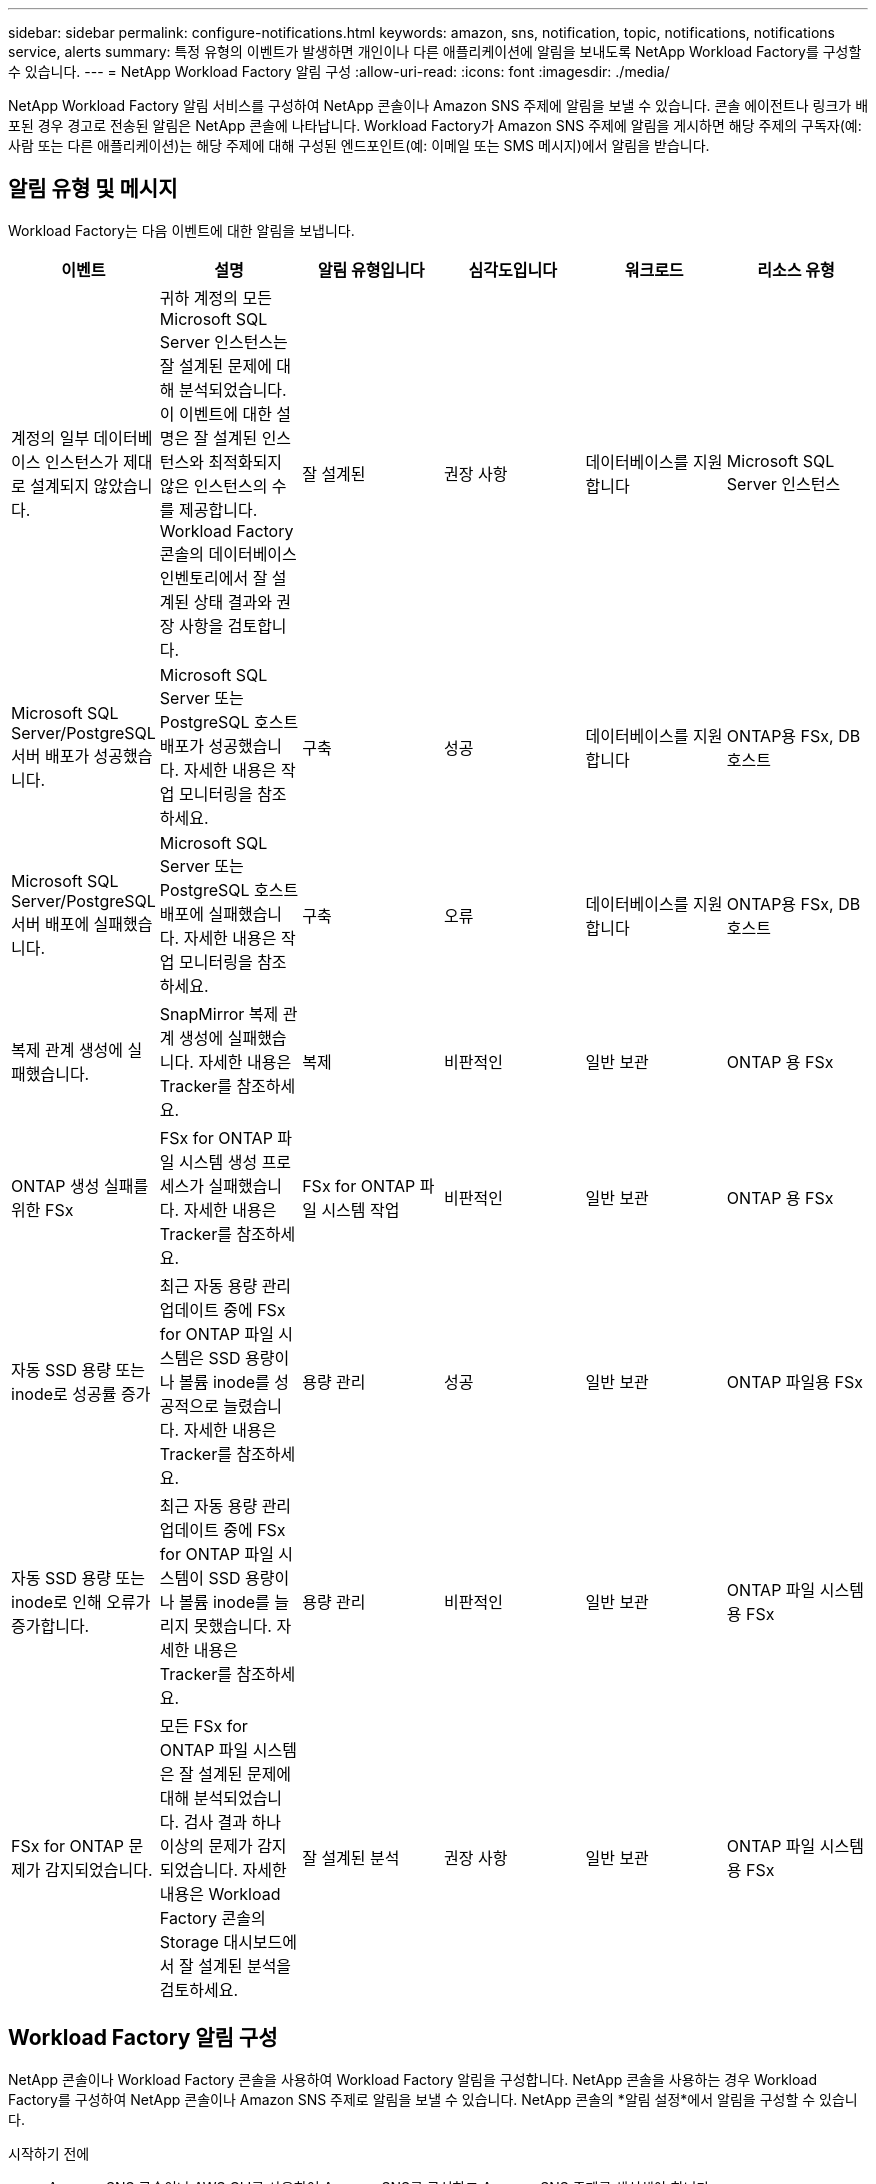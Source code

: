 ---
sidebar: sidebar 
permalink: configure-notifications.html 
keywords: amazon, sns, notification, topic, notifications, notifications service, alerts 
summary: 특정 유형의 이벤트가 발생하면 개인이나 다른 애플리케이션에 알림을 보내도록 NetApp Workload Factory를 구성할 수 있습니다. 
---
= NetApp Workload Factory 알림 구성
:allow-uri-read: 
:icons: font
:imagesdir: ./media/


[role="lead"]
NetApp Workload Factory 알림 서비스를 구성하여 NetApp 콘솔이나 Amazon SNS 주제에 알림을 보낼 수 있습니다.  콘솔 에이전트나 링크가 배포된 경우 경고로 전송된 알림은 NetApp 콘솔에 나타납니다.  Workload Factory가 Amazon SNS 주제에 알림을 게시하면 해당 주제의 구독자(예: 사람 또는 다른 애플리케이션)는 해당 주제에 대해 구성된 엔드포인트(예: 이메일 또는 SMS 메시지)에서 알림을 받습니다.



== 알림 유형 및 메시지

Workload Factory는 다음 이벤트에 대한 알림을 보냅니다.

[cols="6*"]
|===
| 이벤트 | 설명 | 알림 유형입니다 | 심각도입니다 | 워크로드 | 리소스 유형 


| 계정의 일부 데이터베이스 인스턴스가 제대로 설계되지 않았습니다. | 귀하 계정의 모든 Microsoft SQL Server 인스턴스는 잘 설계된 문제에 대해 분석되었습니다.  이 이벤트에 대한 설명은 잘 설계된 인스턴스와 최적화되지 않은 인스턴스의 수를 제공합니다.  Workload Factory 콘솔의 데이터베이스 인벤토리에서 잘 설계된 상태 결과와 권장 사항을 검토합니다. | 잘 설계된 | 권장 사항 | 데이터베이스를 지원합니다 | Microsoft SQL Server 인스턴스 


| Microsoft SQL Server/PostgreSQL 서버 배포가 성공했습니다. | Microsoft SQL Server 또는 PostgreSQL 호스트 배포가 성공했습니다. 자세한 내용은 작업 모니터링을 참조하세요. | 구축 | 성공 | 데이터베이스를 지원합니다 | ONTAP용 FSx, DB 호스트 


| Microsoft SQL Server/PostgreSQL 서버 배포에 실패했습니다. | Microsoft SQL Server 또는 PostgreSQL 호스트 배포에 실패했습니다. 자세한 내용은 작업 모니터링을 참조하세요. | 구축 | 오류 | 데이터베이스를 지원합니다 | ONTAP용 FSx, DB 호스트 


| 복제 관계 생성에 실패했습니다. | SnapMirror 복제 관계 생성에 실패했습니다.  자세한 내용은 Tracker를 참조하세요. | 복제 | 비판적인 | 일반 보관 | ONTAP 용 FSx 


| ONTAP 생성 실패를 위한 FSx | FSx for ONTAP 파일 시스템 생성 프로세스가 실패했습니다.  자세한 내용은 Tracker를 참조하세요. | FSx for ONTAP 파일 시스템 작업 | 비판적인 | 일반 보관 | ONTAP 용 FSx 


| 자동 SSD 용량 또는 inode로 성공률 증가 | 최근 자동 용량 관리 업데이트 중에 FSx for ONTAP 파일 시스템은 SSD 용량이나 볼륨 inode를 성공적으로 늘렸습니다. 자세한 내용은 Tracker를 참조하세요. | 용량 관리 | 성공 | 일반 보관 | ONTAP 파일용 FSx 


| 자동 SSD 용량 또는 inode로 인해 오류가 증가합니다. | 최근 자동 용량 관리 업데이트 중에 FSx for ONTAP 파일 시스템이 SSD 용량이나 볼륨 inode를 늘리지 못했습니다. 자세한 내용은 Tracker를 참조하세요. | 용량 관리 | 비판적인 | 일반 보관 | ONTAP 파일 시스템용 FSx 


| FSx for ONTAP 문제가 감지되었습니다. | 모든 FSx for ONTAP 파일 시스템은 잘 설계된 문제에 대해 분석되었습니다.  검사 결과 하나 이상의 문제가 감지되었습니다.  자세한 내용은 Workload Factory 콘솔의 Storage 대시보드에서 잘 설계된 분석을 검토하세요. | 잘 설계된 분석 | 권장 사항 | 일반 보관 | ONTAP 파일 시스템용 FSx 
|===


== Workload Factory 알림 구성

NetApp 콘솔이나 Workload Factory 콘솔을 사용하여 Workload Factory 알림을 구성합니다.  NetApp 콘솔을 사용하는 경우 Workload Factory를 구성하여 NetApp 콘솔이나 Amazon SNS 주제로 알림을 보낼 수 있습니다.  NetApp 콘솔의 *알림 설정*에서 알림을 구성할 수 있습니다.

.시작하기 전에
* Amazon SNS 콘솔이나 AWS CLI를 사용하여 Amazon SNS를 구성하고 Amazon SNS 주제를 생성해야 합니다.
* Workload Factory는 *표준* 주제 유형을 지원합니다.  이 유형의 주제에서는 알림이 수신 순서대로 구독자에게 전송되지 않으므로 중요하거나 긴급한 알림이 있는 경우 이 점을 고려하세요.


[role="tabbed-block"]
====
.NetApp 콘솔에서 알림 구성
--
.단계
. 에 로그인하세요link:https://console.netapp.com["NetApp 콘솔"^] .
. NetApp 콘솔 메뉴에서 *워크로드*, *관리*, *알림 설정*을 차례로 선택합니다.
. 알림 설정 페이지에서 다음을 수행하세요.
+
.. 선택 사항: NetApp 콘솔에서 알림을 보내도록 Workload Factory를 구성하려면 * NetApp 콘솔 알림 사용*을 선택합니다.
.. *SNS 알림 사용*을 선택하세요.
.. Amazon SNS 콘솔에서 Amazon SNS를 구성하려면 지침을 따르세요.
+
주제를 만든 후 주제 ARN을 복사하여 *알림 설정* 페이지의 *SNS 주제 ARN* 필드에 입력합니다.



. 테스트 알림을 보내 구성을 확인한 후 *적용*을 선택합니다.


.결과
Workload Factory는 사용자가 지정한 Amazon SNS 주제에 알림을 보내도록 구성되었습니다.

--
.Workload Factory 콘솔에서 알림 구성
--
.단계
. 에 로그인하세요link:https://console.workloads.netapp.com["워크로드 팩토리 콘솔"^] .
. Workload Factory 콘솔 메뉴에서 *워크로드*, *관리*, *알림 설정*을 차례로 선택합니다.
. *SNS 알림 사용*을 선택하세요.
. Amazon SNS 콘솔에서 Amazon SNS를 구성하려면 지침을 따르세요.
. 테스트 알림을 보내 구성을 확인한 후 *적용*을 선택합니다.


.결과
Workload Factory는 사용자가 지정한 Amazon SNS 주제에 알림을 보내도록 구성되었습니다.

--
====


== Amazon SNS 주제 구독하기

Workload Factory를 구성하여 주제에 알림을 보낸 후 다음을 따르세요. https://docs.aws.amazon.com/sns/latest/dg/sns-create-subscribe-endpoint-to-topic.html["지침"] Workload Factory에서 알림을 받을 수 있도록 Amazon SNS 설명서에서 주제를 구독하세요.



== 알림을 필터링합니다

알림에 필터를 적용하면 불필요한 알림 트래픽을 줄이고 특정 사용자를 대상으로 특정 알림 유형을 타겟팅할 수 있습니다.  SNS 알림에 대한 Amazon SNS 정책을 사용하고 NetApp 콘솔의 알림 설정을 사용하여 이 작업을 수행할 수 있습니다.



=== Amazon SNS 알림 필터링

Amazon SNS 주제를 구독하면 기본적으로 해당 주제에 게시된 모든 알림을 받게 됩니다.  해당 주제의 특정 알림만 받으려면 필터 정책을 사용하여 받을 알림을 제어할 수 있습니다.  필터 정책을 사용하면 Amazon SNS가 필터 정책과 일치하는 알림만 구독자에게 전달합니다.

다음 기준으로 Amazon SNS 알림을 필터링할 수 있습니다.

[cols="3*"]
|===
| 설명 | 필터 정책 필드 이름 | 가능한 값 


| 리소스 유형 | `resourceType`  a| 
* `DB`
* `Microsoft SQL Server host`
* `PostgreSQL Server host`




| 워크로드 | `workload` | `WLMDB` 


| 우선 사항 | `priority`  a| 
* `Success`
* `Info`
* `Recommendation`
* `Warning`
* `Error`
* `Critical`




| 알림 유형입니다 | `notificationType`  a| 
* `Deployment`
* `Well-architected`


|===
.단계
. Amazon SNS 콘솔에서 SNS 주제에 대한 구독 세부 정보를 편집합니다.
. *구독 필터 정책* 영역에서 *메시지 속성*으로 필터링하도록 선택합니다.
. *구독 필터 정책* 옵션을 활성화합니다.
. *JSON 편집기* 상자에 JSON 필터 정책을 입력합니다.
+
예를 들어, 다음 JSON 필터 정책은 WLMDB 작업 부하와 관련된 Microsoft SQL Server 리소스의 알림을 수락하고, 성공 또는 오류의 우선순위를 가지며, Well-architected 상태에 대한 세부 정보를 제공합니다.

+
[source, json]
----
{
  "accountId": [
    "account-a"
  ],
  "resourceType": [
    "Microsoft SQL Server host"
  ],
  "workload": [
    "WLMDB"
  ],
  "priority": [
    "Success",
    "Error"
  ],
  "notificationType": [
    "Well-architected"
  ]
}
----
. *변경 사항 저장*을 선택하세요.


필터 정책의 다른 예는 다음을 참조하세요. https://docs.aws.amazon.com/sns/latest/dg/example-filter-policies.html["Amazon SNS 필터 정책 예시"^] .

필터 정책 생성에 대한 자세한 내용은 다음을 참조하세요. https://docs.aws.amazon.com/sns/latest/dg/sns-message-filtering.html["아마존 SNS 문서"^] .



=== NetApp 콘솔에서 알림 필터링

NetApp 콘솔 알림 설정을 사용하면 콘솔에서 받는 알림을 중요, 정보, 경고 등의 심각도 수준에 따라 필터링할 수 있습니다.

콘솔에서 알림 필터링에 대한 자세한 내용은 다음을 참조하세요. https://docs.netapp.com/us-en/console-setup-admin/task-monitor-cm-operations.html#filter-notifications["NetApp 콘솔 설명서"^] .
